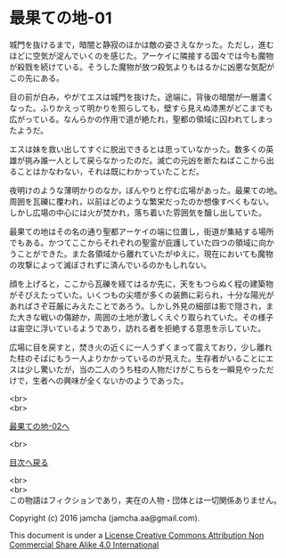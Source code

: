 #+OPTIONS: toc:nil
#+OPTIONS: \n:t

* 最果ての地-01

  城門を抜けるまで，暗闇と静寂のほかは敵の姿さえなかった。ただし，進む
  ほどに空気が淀んでいくのを感じた。アーケイに隣接する国々では今も魔物
  が殺戮を続けている。そうした魔物が放つ殺気よりもはるかに凶悪な気配が
  この先にある。

  目の前が白み，やがてエスは城門を抜けた。途端に，背後の暗闇が一層濃く
  なった。ふりかえって明かりを照らしても，壁すら見えぬ漆黒がどこまでも
  広がっている。なんらかの作用で道が絶たれ，聖都の領域に囚われてしまっ
  たようだ。

  エスは妹を救い出してすぐに脱出できるとは思っていなかった。数多くの英
  雄が挑み誰一人として戻らなかったのだ。滅亡の元凶を断たねばここから出
  ることはかなわない，それは既にわかっていたことだ。

  夜明けのような薄明かりのなか，ぼんやりと佇む広場があった。最果ての地。
  周囲を瓦礫に覆われ，以前はどのような繁栄だったのか想像すべくもない。
  しかし広場の中心には火が焚かれ，落ち着いた雰囲気を醸し出していた。

  最果ての地はその名の通り聖都アーケイの端に位置し，街道が集結する場所
  でもある。かつてここからそれぞれの聖霊が庇護していた四つの領域に向か
  うことができた。また各領域から離れていたがゆえに，現在においても魔物
  の攻撃によって滅ぼされずに済んでいるのかもしれない。

  顔を上げると，ここから瓦礫を経てはるか先に，天をもつらぬく程の建築物
  がそびえたっていた。いくつもの尖塔が多くの装飾に彩られ，十分な陽光が
  あればさぞ荘厳にみえたことであろう。しかし外見の細部は影で隠され，ま
  た大きな戦いの傷跡か，周囲の土地が激しくえぐり取られていた。その様子
  は宙空に浮いているようであり，訪れる者を拒絶する意思を示していた。

  広場に目を戻すと，焚き火の近くに一人うずくまって震えており，少し離れ
  た柱のそばにもう一人よりかかっているのが見えた。生存者がいることにエ
  スは少し驚いたが，当の二人のうち柱の人物だけがこちらを一瞬見やっただ
  けで，生者への興味が全くないかのようであった。



  <br>
  <br>

  [[./02.md][最果ての地-02へ]]

  <br>

  [[https://github.com/jamcha-aa/EbonyBlades/blob/master/README.md][目次へ戻る]]

  <br>
  <br>
  この物語はフィクションであり，実在の人物・団体とは一切関係ありません。

  Copyright (c) 2016 jamcha (jamcha.aa@gmail.com).

  This document is under a [[http://creativecommons.org/licenses/by-nc-sa/4.0/deed][License Creative Commons Attribution Non Commercial Share Alike 4.0 International]]

  [[http://creativecommons.org/licenses/by-nc-sa/4.0/deed][file:http://i.creativecommons.org/l/by-nc-sa/3.0/80x15.png]]

